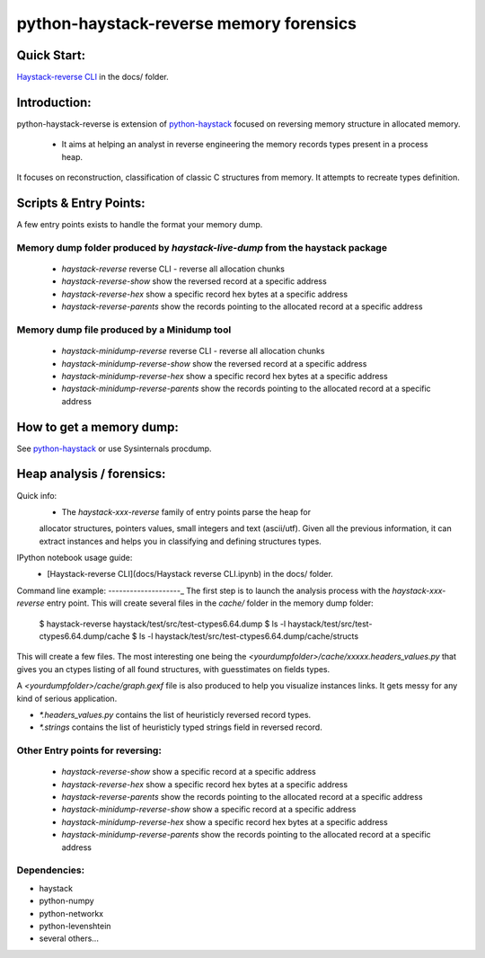 python-haystack-reverse memory forensics
########################################

|travis| |coverage| |landscape| |pypi|

Quick Start:
============
`Haystack-reverse CLI <docs/Haystack_reverse_CLI.ipynb>`_ in the docs/ folder.


Introduction:
=============

python-haystack-reverse is extension of `python-haystack <https://github.com/trolldbois/python-haystack>`_ focused on
reversing memory structure in allocated memory.

 - It aims at helping an analyst in reverse engineering the memory records types present in a process heap.
It focuses on reconstruction, classification of classic C structures from memory.
It attempts to recreate types definition.

Scripts & Entry Points:
=======================

A few entry points exists to handle the format your memory dump.

Memory dump folder produced by `haystack-live-dump` from the haystack package
-----------------------------------------------------------------------------
 - `haystack-reverse` reverse CLI - reverse all allocation chunks
 - `haystack-reverse-show` show the reversed record at a specific address
 - `haystack-reverse-hex` show a specific record hex bytes at a specific address
 - `haystack-reverse-parents` show the records pointing to the allocated record at a specific address

Memory dump file produced by a Minidump tool
--------------------------------------------
 - `haystack-minidump-reverse` reverse CLI - reverse all allocation chunks
 - `haystack-minidump-reverse-show` show the reversed record at a specific address
 - `haystack-minidump-reverse-hex` show a specific record hex bytes at a specific address
 - `haystack-minidump-reverse-parents` show the records pointing to the allocated record at a specific address

How to get a memory dump:
=========================

See `python-haystack <https://github.com/trolldbois/python-haystack>`_ or use Sysinternals procdump.

Heap analysis / forensics:
==========================

Quick info:
 - The `haystack-xxx-reverse` family of entry points parse the heap for
 allocator structures, pointers values, small integers and text (ascii/utf).
 Given all the previous information, it can extract instances and helps you
 in classifying and defining structures types.

IPython notebook usage guide:
 - [Haystack-reverse CLI](docs/Haystack reverse CLI.ipynb) in the docs/ folder.

Command line example:
--------------------_
The first step is to launch the analysis process with the `haystack-xxx-reverse` entry point.
This will create several files in the `cache/` folder in the memory dump folder:

    $ haystack-reverse haystack/test/src/test-ctypes6.64.dump
    $ ls -l haystack/test/src/test-ctypes6.64.dump/cache
    $ ls -l haystack/test/src/test-ctypes6.64.dump/cache/structs

This will create a few files. The most interesting one being the `<yourdumpfolder>/cache/xxxxx.headers_values.py` that
gives you an ctypes listing of all found structures, with guesstimates
on fields types.

A `<yourdumpfolder>/cache/graph.gexf` file is also produced to help you visualize
instances links. It gets messy for any kind of serious application.

- `*.headers_values.py` contains the list of heuristicly reversed record types.
- `*.strings` contains the list of heuristicly typed strings field in reversed record.

Other Entry points for reversing:
---------------------------------

 - `haystack-reverse-show` show a specific record at a specific address
 - `haystack-reverse-hex` show a specific record hex bytes at a specific address
 - `haystack-reverse-parents` show the records pointing to the allocated record at a specific address
 - `haystack-minidump-reverse-show` show a specific record at a specific address
 - `haystack-minidump-reverse-hex` show a specific record hex bytes at a specific address
 - `haystack-minidump-reverse-parents` show the records pointing to the allocated record at a specific address


Dependencies:
-------------

- haystack
- python-numpy
- python-networkx
- python-levenshtein
- several others...



.. |pypi| image:: https://img.shields.io/pypi/v/haystack-reverse.svg?style=flat-square&label=latest%20stable%20version
    :target: https://pypi.python.org/pypi/haystack-reverse
    :alt: Latest version released on PyPi

.. |coverage| image:: https://img.shields.io/coveralls/trolldbois/python-haystack-reverse/master.svg?style=flat-square&label=coverage
    :target: https://coveralls.io/github/trolldbois/python-haystack-reverse?branch=master
    :alt: Test coverage

.. |travis| image:: https://img.shields.io/travis/trolldbois/python-haystack-reverse/master.svg?style=flat-square&label=travis-ci
    :target: http://travis-ci.org/trolldbois/python-haystack-reverse
    :alt: Build status of the master branch on Mac/Linux

.. |landscape| image:: https://landscape.io/github/trolldbois/python-haystack-reverse/master/landscape.svg?style=flat
   :target: https://landscape.io/github/trolldbois/python-haystack-reverse/master
   :alt: Code Health
